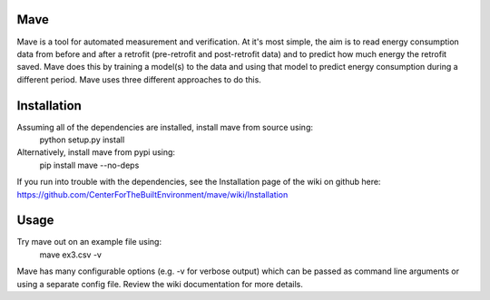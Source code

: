 Mave
======
Mave is a tool for automated measurement and verification. At it's most simple, the aim is to read energy consumption data from before and after a retrofit (pre-retrofit and post-retrofit data) and to predict how much energy the retrofit saved. Mave does this by training a model(s) to the data and using that model to predict energy consumption during a different period. Mave uses three different approaches to do this.


Installation
======
Assuming all of the dependencies are installed, install mave from source using:
    python setup.py install

Alternatively, install mave from pypi using:
    pip install mave --no-deps

If you run into trouble with the dependencies, see the Installation page of the wiki on github here: https://github.com/CenterForTheBuiltEnvironment/mave/wiki/Installation


Usage
=====
Try mave out on an example file using:
    mave ex3.csv -v

Mave has many configurable options (e.g. -v for verbose output) which can be passed as command line arguments or using a separate config file. Review the wiki documentation for more details. 



